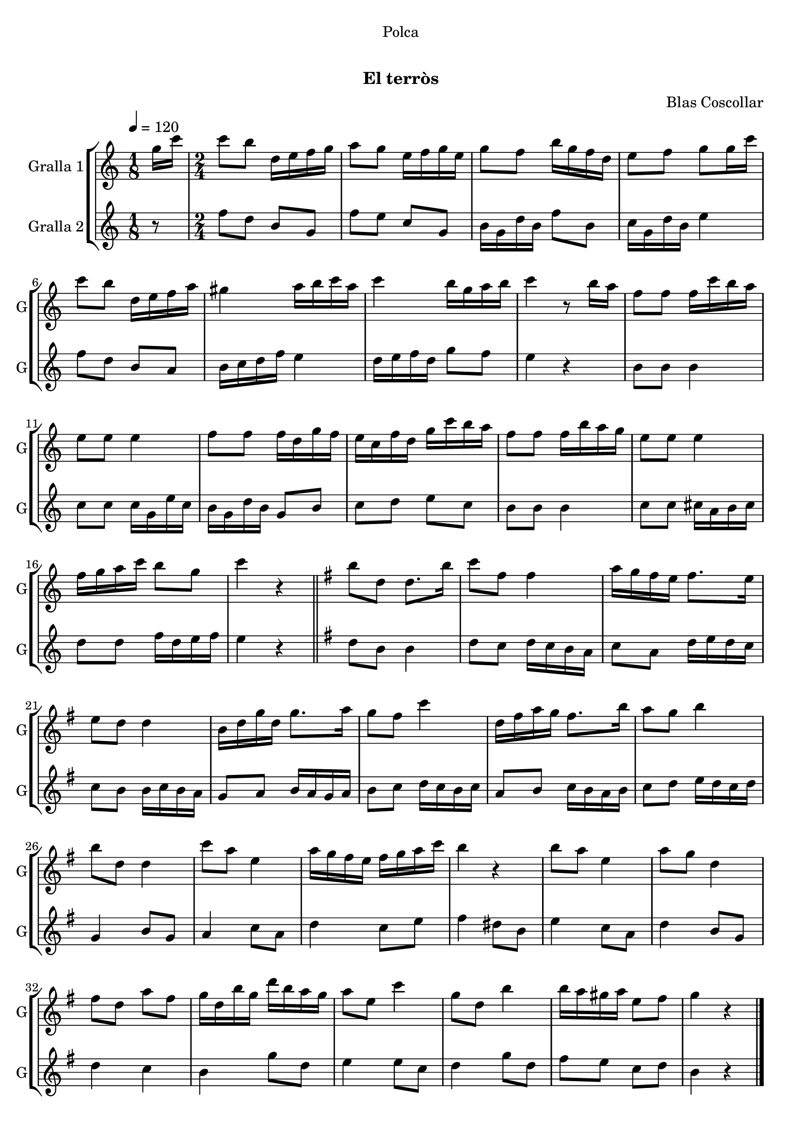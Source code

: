 \version "2.16.0"

\header {
  dedication="Polca"
  title="   "
  subtitle="El terròs"
  subsubtitle=""
  poet=""
  meter=""
  piece=""
  composer="Blas Coscollar"
  arranger=""
  opus=""
  instrument=""
  copyright="     "
  tagline="  "
}

liniaroAa =
\relative g''
{
  \tempo 4=120
  \clef treble
  \key c \major
  \time 1/8
  g16 c  |
  \time 2/4   c8 b d,16 e f g  |
  a8 g e16 f g e  |
  g8 f b16 g f d  |
  %05
  e8 f g g16 c  |
  c8 b d,16 e f a  |
  gis4 a16 b c a  |
  c4 b16 g a b  |
  c4 r8 b16 a  |
  %10
  f8 f f16 c' b a  |
  e8 e e4  |
  f8 f f16 d g f  |
  e16 c f d g c b a  |
  f8 f f16 b a g  |
  %15
  e8 e e4  |
  f16 g a c b8 g  |
  c4 r  \bar "||"
  \key g \major   b8 d, d8. b'16  |
  c8 fis, fis4  |
  %20
  a16 g fis e fis8. e16  |
  e8 d d4  |
  b16 d g d g8. a16  |
  g8 fis c'4  |
  d,16 fis a g fis8. b16  |
  %25
  a8 g b4  |
  b8 d, d4  |
  c'8 a e4  |
  a16 g fis e fis g a c  |
  b4 r  |
  %30
  b8 a e4  |
  a8 g d4  |
  fis8 d a' fis  |
  g16 d b' g d' b a g  |
  a8 e c'4  |
  %35
  g8 d b'4  |
  b16 a gis a e8 fis  |
  g4 r  \bar "|."
}

liniaroAb =
\relative f''
{
  \tempo 4=120
  \clef treble
  \key c \major
  \time 1/8
  r8  |
  \time 2/4   f8 d b g  |
  f'8 e c g  |
  b16 g d' b f'8 b,  |
  %05
  c16 g d' b e4  |
  f8 d b a  |
  b16 c d f e4  |
  d16 e f d g8 f  |
  e4 r  |
  %10
  b8 b b4  |
  c8 c c16 g e' c  |
  b16 g d' b g8 b  |
  c8 d e c  |
  b8 b b4  |
  %15
  c8 c cis16 a b cis  |
  d8 d f16 d e f  |
  e4 r  \bar "||"
  \key g \major   d8 b b4  |
  d8 c d16 c b a  |
  %20
  c8 a d16 e d c  |
  c8 b b16 c b a  |
  g8 a b16 a g a  |
  b8 c d16 c b c  |
  a8 b c16 b a b  |
  %25
  c8 d e16 d c d  |
  g,4 b8 g  |
  a4 c8 a  |
  d4 c8 e  |
  fis4 dis8 b  |
  %30
  e4 c8 a  |
  d4 b8 g  |
  d'4 c  |
  b4 g'8 d  |
  e4 e8 c  |
  %35
  d4 g8 d  |
  fis8 e c d  |
  b4 r  \bar "|."
}

\book {

\paper {
  print-page-number = false
}

\bookpart {
  \score {
    \new StaffGroup {
      \override Score.RehearsalMark #'self-alignment-X = #LEFT
      <<
        \new Staff \with {instrumentName = #"Gralla 1" shortInstrumentName = #"G"} \liniaroAa
        \new Staff \with {instrumentName = #"Gralla 2" shortInstrumentName = #"G"} \liniaroAb
      >>
    }
    \layout {}
  }\score { \unfoldRepeats
    \new StaffGroup {
      \override Score.RehearsalMark #'self-alignment-X = #LEFT
      <<
        \new Staff \with {instrumentName = #"Gralla 1" shortInstrumentName = #"G"} \liniaroAa
        \new Staff \with {instrumentName = #"Gralla 2" shortInstrumentName = #"G"} \liniaroAb
      >>
    }
    \midi {}
  }
}

\bookpart {
  \header {instrument="Gralla 1"}
  \score {
    \new StaffGroup {
      \override Score.RehearsalMark #'self-alignment-X = #LEFT
      <<
        \new Staff \liniaroAa
      >>
    }
    \layout {}
  }\score { \unfoldRepeats
    \new StaffGroup {
      \override Score.RehearsalMark #'self-alignment-X = #LEFT
      <<
        \new Staff \liniaroAa
      >>
    }
    \midi {}
  }
}

\bookpart {
  \header {instrument="Gralla 2"}
  \score {
    \new StaffGroup {
      \override Score.RehearsalMark #'self-alignment-X = #LEFT
      <<
        \new Staff \liniaroAb
      >>
    }
    \layout {}
  }\score { \unfoldRepeats
    \new StaffGroup {
      \override Score.RehearsalMark #'self-alignment-X = #LEFT
      <<
        \new Staff \liniaroAb
      >>
    }
    \midi {}
  }
}

}

\book {

\paper {
  print-page-number = false
  #(set-paper-size "a6landscape")
  #(layout-set-staff-size 14)
}

\bookpart {
  \header {instrument="Gralla 1"}
  \score {
    \new StaffGroup {
      \override Score.RehearsalMark #'self-alignment-X = #LEFT
      <<
        \new Staff \liniaroAa
      >>
    }
    \layout {}
  }
}

\bookpart {
  \header {instrument="Gralla 2"}
  \score {
    \new StaffGroup {
      \override Score.RehearsalMark #'self-alignment-X = #LEFT
      <<
        \new Staff \liniaroAb
      >>
    }
    \layout {}
  }
}

}

